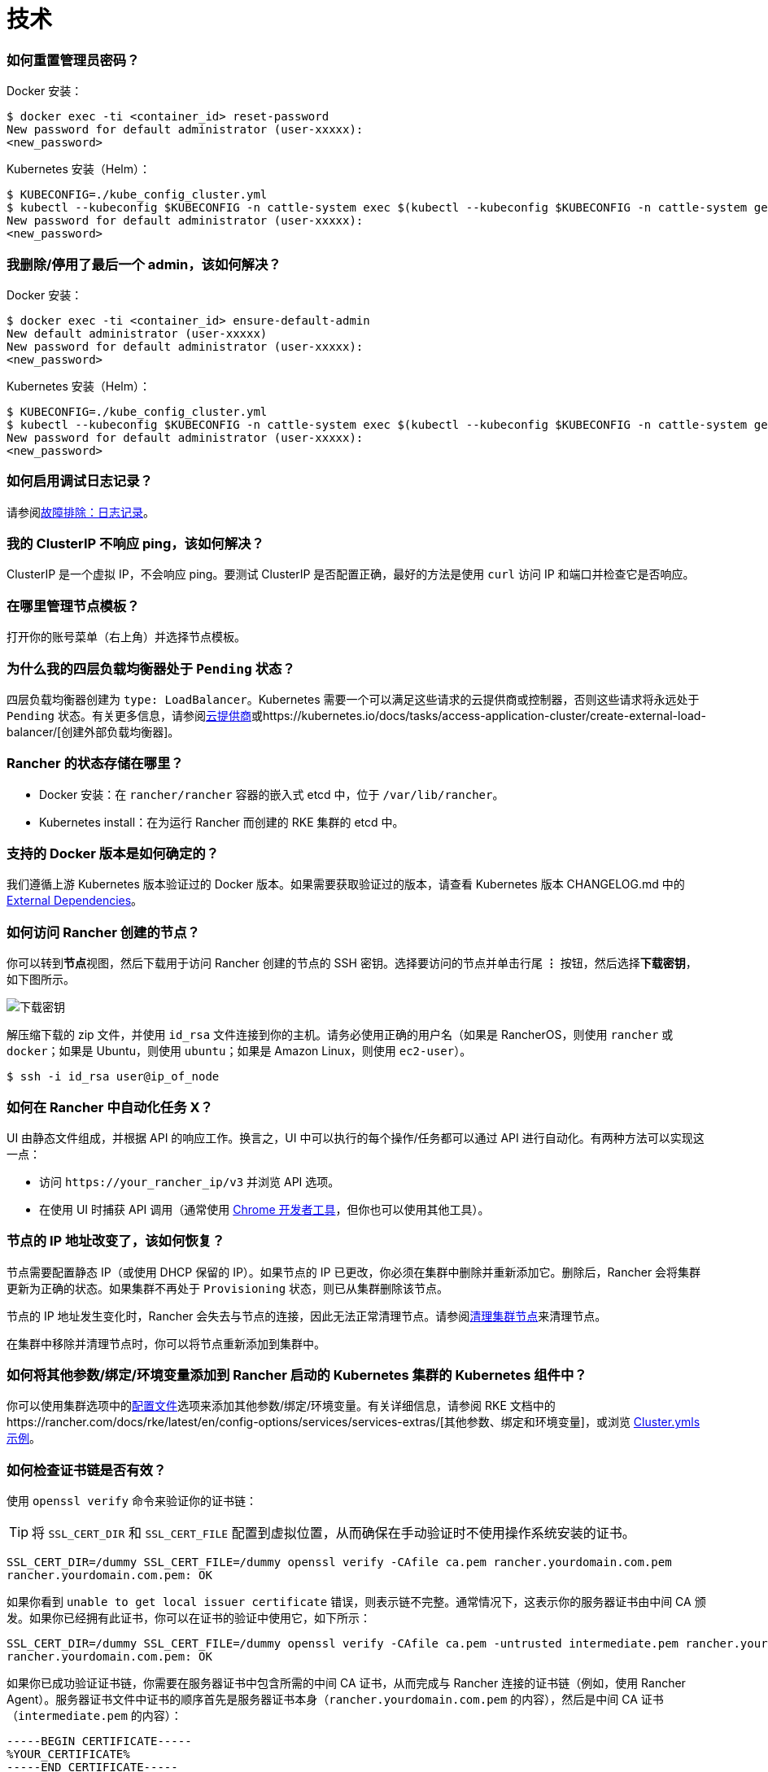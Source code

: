 = 技术

=== 如何重置管理员密码？

Docker 安装：

 $ docker exec -ti <container_id> reset-password
 New password for default administrator (user-xxxxx):
 <new_password>

Kubernetes 安装（Helm）：

 $ KUBECONFIG=./kube_config_cluster.yml
 $ kubectl --kubeconfig $KUBECONFIG -n cattle-system exec $(kubectl --kubeconfig $KUBECONFIG -n cattle-system get pods -l app=rancher --no-headers | head -1 | awk '{ print $1 }') -c rancher -- reset-password
 New password for default administrator (user-xxxxx):
 <new_password>

=== 我删除/停用了最后一个 admin，该如何解决？

Docker 安装：

 $ docker exec -ti <container_id> ensure-default-admin
 New default administrator (user-xxxxx)
 New password for default administrator (user-xxxxx):
 <new_password>

Kubernetes 安装（Helm）：

 $ KUBECONFIG=./kube_config_cluster.yml
 $ kubectl --kubeconfig $KUBECONFIG -n cattle-system exec $(kubectl --kubeconfig $KUBECONFIG -n cattle-system get pods -l app=rancher | grep '1/1' | head -1 | awk '{ print $1 }') -- ensure-default-admin
 New password for default administrator (user-xxxxx):
 <new_password>

=== 如何启用调试日志记录？

请参阅xref:../troubleshooting/other-troubleshooting-tips/logging.adoc[故障排除：日志记录]。

=== 我的 ClusterIP 不响应 ping，该如何解决？

ClusterIP 是一个虚拟 IP，不会响应 ping。要测试 ClusterIP 是否配置正确，最好的方法是使用 `curl` 访问 IP 和端口并检查它是否响应。

=== 在哪里管理节点模板？

打开你的账号菜单（右上角）并选择``节点模板``。

=== 为什么我的四层负载均衡器处于 `Pending` 状态？

四层负载均衡器创建为 `type: LoadBalancer`。Kubernetes 需要一个可以满足这些请求的云提供商或控制器，否则这些请求将永远处于 `Pending` 状态。有关更多信息，请参阅xref:../pages-for-subheaders/set-up-cloud-providers.adoc[云提供商]或https://kubernetes.io/docs/tasks/access-application-cluster/create-external-load-balancer/[创建外部负载均衡器]。

=== Rancher 的状态存储在哪里？

* Docker 安装：在 `rancher/rancher` 容器的嵌入式 etcd 中，位于 `/var/lib/rancher`。
* Kubernetes install：在为运行 Rancher 而创建的 RKE 集群的 etcd 中。

=== 支持的 Docker 版本是如何确定的？

我们遵循上游 Kubernetes 版本验证过的 Docker 版本。如果需要获取验证过的版本，请查看 Kubernetes 版本 CHANGELOG.md 中的 https://github.com/kubernetes/kubernetes/blob/master/CHANGELOG/CHANGELOG-1.10.md#external-dependencies[External Dependencies]。

=== 如何访问 Rancher 创建的节点？

你可以转到**节点**视图，然后下载用于访问 Rancher 创建的节点的 SSH 密钥。选择要访问的节点并单击行尾 *⋮* 按钮，然后选择**下载密钥**，如下图所示。

image::/img/downloadsshkeys.png[下载密钥]

解压缩下载的 zip 文件，并使用 `id_rsa` 文件连接到你的主机。请务必使用正确的用户名（如果是 RancherOS，则使用 `rancher` 或 `docker`；如果是 Ubuntu，则使用 `ubuntu`；如果是 Amazon Linux，则使用 `ec2-user`）。

 $ ssh -i id_rsa user@ip_of_node

=== 如何在 Rancher 中自动化任务 X？

UI 由静态文件组成，并根据 API 的响应工作。换言之，UI 中可以执行的每个操作/任务都可以通过 API 进行自动化。有两种方法可以实现这一点：

* 访问 `+https://your_rancher_ip/v3+` 并浏览 API 选项。
* 在使用 UI 时捕获 API 调用（通常使用 https://developers.google.com/web/tools/chrome-devtools/#network[Chrome 开发者工具]，但你也可以使用其他工具）。

=== 节点的 IP 地址改变了，该如何恢复？

节点需要配置静态 IP（或使用 DHCP 保留的 IP）。如果节点的 IP 已更改，你必须在集群中删除并重新添加它。删除后，Rancher 会将集群更新为正确的状态。如果集群不再处于 `Provisioning` 状态，则已从集群删除该节点。

节点的 IP 地址发生变化时，Rancher 会失去与节点的连接，因此无法正常清理节点。请参阅xref:../how-to-guides/new-user-guides/manage-clusters/clean-cluster-nodes.adoc[清理集群节点]来清理节点。

在集群中移除并清理节点时，你可以将节点重新添加到集群中。

=== 如何将其他参数/绑定/环境变量添加到 Rancher 启动的 Kubernetes 集群的 Kubernetes 组件中？

你可以使用集群选项中的link:../reference-guides/cluster-configuration/rancher-server-configuration/rke1-cluster-configuration.adoc#rke-集群配置文件参考[配置文件]选项来添加其他参数/​​绑定/环境变量。有关详细信息，请参阅 RKE 文档中的https://rancher.com/docs/rke/latest/en/config-options/services/services-extras/[其他参数、绑定和环境变量]，或浏览 https://rancher.com/docs/rke/latest/en/example-yamls/[Cluster.ymls 示例]。

=== 如何检查证书链是否有效？

使用 `openssl verify` 命令来验证你的证书链：

[TIP]
====

将 `SSL_CERT_DIR` 和 `SSL_CERT_FILE` 配置到虚拟位置，从而确保在手动验证时不使用操作系统安装的证书。
====


----
SSL_CERT_DIR=/dummy SSL_CERT_FILE=/dummy openssl verify -CAfile ca.pem rancher.yourdomain.com.pem
rancher.yourdomain.com.pem: OK
----

如果你看到 `unable to get local issuer certificate` 错误，则表示链不完整。通常情况下，这表示你的服务器证书由中间 CA 颁发。如果你已经拥有此证书，你可以在证书的验证中使用它，如下所示：

----
SSL_CERT_DIR=/dummy SSL_CERT_FILE=/dummy openssl verify -CAfile ca.pem -untrusted intermediate.pem rancher.yourdomain.com.pem
rancher.yourdomain.com.pem: OK
----

如果你已成功验证证书链，你需要在服务器证书中包含所需的中间 CA 证书，从而完成与 Rancher 连接的证书链（例如，使用 Rancher Agent）。服务器证书文件中证书的顺序首先是服务器证书本身（`rancher.yourdomain.com.pem` 的内容），然后是中间 CA 证书（`intermediate.pem` 的内容）：

----
-----BEGIN CERTIFICATE-----
%YOUR_CERTIFICATE%
-----END CERTIFICATE-----
-----BEGIN CERTIFICATE-----
%YOUR_INTERMEDIATE_CERTIFICATE%
-----END CERTIFICATE-----
----

如果在验证过程中仍然出现错误，你可以运行以下命令，检索服务器证书的主题和颁发者：

----
openssl x509 -noout -subject -issuer -in rancher.yourdomain.com.pem
subject= /C=GB/ST=England/O=Alice Ltd/CN=rancher.yourdomain.com
issuer= /C=GB/ST=England/O=Alice Ltd/CN=Alice Intermediate CA
----

=== 如何在服务器证书中检查 `Common Name` 和 `Subject Alternative Names`？

虽然技术上仅需要 `Subject Alternative Names` 中有一个条目，但在 `Common Name` 和 `Subject Alternative Names` 中都包含主机名可以最大程度地提高与旧版浏览器/应用程序的兼容性。

检查 `Common Name`：

----
openssl x509 -noout -subject -in cert.pem
subject= /CN=rancher.my.org
----

检查 `Subject Alternative Names`：

----
openssl x509 -noout -in cert.pem -text | grep DNS
                DNS:rancher.my.org
----

=== 为什么节点发生故障时重新调度一个 pod 需要 5 分钟以上的时间？

这是以下默认 Kubernetes 设置的组合导致的：

* kubelet
 ** `node-status-update-frequency`：指定 kubelet 将节点状态发布到 master 的频率（默认 10s）。
* kube-controller-manager
 ** `node-monitor-period`：在 NodeController 中同步 NodeStatus 的周期（默认 5s）。
 ** `node-monitor-grace-period`：在将节点标记为不健康之前，允许节点无响应的时间长度（默认 40s）。
 ** `pod-eviction-timeout`：在故障节点上删除 pod 的宽限期（默认 5m0s）。

有关这些设置的更多信息，请参阅 https://kubernetes.io/docs/reference/command-line-tools-reference/kubelet/[Kubernetes：kubelet] 和 https://kubernetes.io/docs/reference/command-line-tools-reference/kube-controller-manager/[Kubernetes：kube-controller-manager]。

Kubernetes 1.13 默认启用 `TaintBasedEvictions` 功能。有关详细信息，请参阅 https://kubernetes.io/docs/concepts/configuration/taint-and-toleration/#taint-based-evictions[Kubernetes：基于污点的驱逐]。

* kube-apiserver（Kubernetes 1.13 及更高版本）
 ** `default-not-ready-toleration-seconds`：表示 `notReady:NoExecute` 的容忍度的 `tolerationSeconds`，该设置默认添加到还没有该容忍度的 pod。
 ** `default-unreachable-toleration-seconds`：表示 `unreachable:NoExecute` 的容忍度的 `tolerationSeconds`，该设置默认添加到还没有该容忍度的 pod。

=== 我可以在 UI 中使用键盘快捷键吗？

是的，你可以使用键盘快捷键访问 UI 的大部分内容。要查看快捷方式的概览，请在 UI 任意位置按 `?`。
